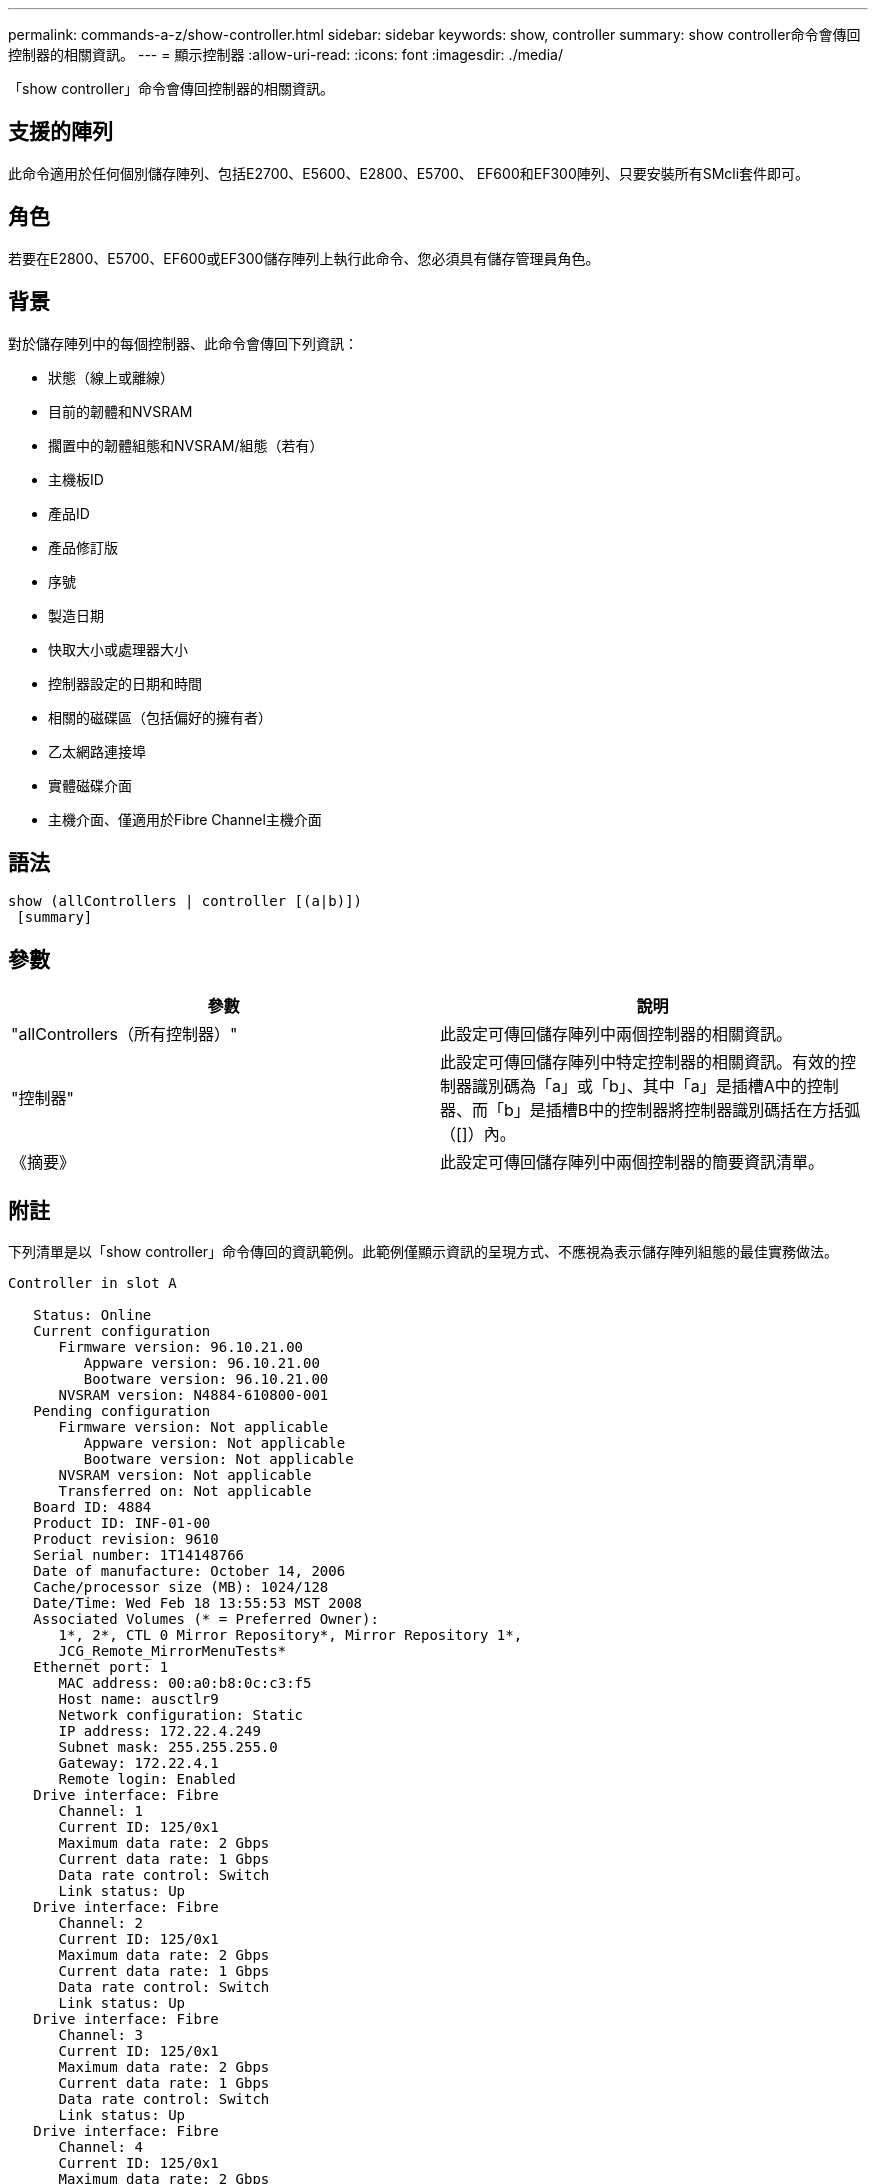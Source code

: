 ---
permalink: commands-a-z/show-controller.html 
sidebar: sidebar 
keywords: show, controller 
summary: show controller命令會傳回控制器的相關資訊。 
---
= 顯示控制器
:allow-uri-read: 
:icons: font
:imagesdir: ./media/


[role="lead"]
「show controller」命令會傳回控制器的相關資訊。



== 支援的陣列

此命令適用於任何個別儲存陣列、包括E2700、E5600、E2800、E5700、 EF600和EF300陣列、只要安裝所有SMcli套件即可。



== 角色

若要在E2800、E5700、EF600或EF300儲存陣列上執行此命令、您必須具有儲存管理員角色。



== 背景

對於儲存陣列中的每個控制器、此命令會傳回下列資訊：

* 狀態（線上或離線）
* 目前的韌體和NVSRAM
* 擱置中的韌體組態和NVSRAM/組態（若有）
* 主機板ID
* 產品ID
* 產品修訂版
* 序號
* 製造日期
* 快取大小或處理器大小
* 控制器設定的日期和時間
* 相關的磁碟區（包括偏好的擁有者）
* 乙太網路連接埠
* 實體磁碟介面
* 主機介面、僅適用於Fibre Channel主機介面




== 語法

[listing]
----
show (allControllers | controller [(a|b)])
 [summary]
----


== 參數

[cols="2*"]
|===
| 參數 | 說明 


 a| 
"allControllers（所有控制器）"
 a| 
此設定可傳回儲存陣列中兩個控制器的相關資訊。



 a| 
"控制器"
 a| 
此設定可傳回儲存陣列中特定控制器的相關資訊。有效的控制器識別碼為「a」或「b」、其中「a」是插槽A中的控制器、而「b」是插槽B中的控制器將控制器識別碼括在方括弧（[]）內。



 a| 
《摘要》
 a| 
此設定可傳回儲存陣列中兩個控制器的簡要資訊清單。

|===


== 附註

下列清單是以「show controller」命令傳回的資訊範例。此範例僅顯示資訊的呈現方式、不應視為表示儲存陣列組態的最佳實務做法。

[listing]
----
Controller in slot A

   Status: Online
   Current configuration
      Firmware version: 96.10.21.00
         Appware version: 96.10.21.00
         Bootware version: 96.10.21.00
      NVSRAM version: N4884-610800-001
   Pending configuration
      Firmware version: Not applicable
         Appware version: Not applicable
         Bootware version: Not applicable
      NVSRAM version: Not applicable
      Transferred on: Not applicable
   Board ID: 4884
   Product ID: INF-01-00
   Product revision: 9610
   Serial number: 1T14148766
   Date of manufacture: October 14, 2006
   Cache/processor size (MB): 1024/128
   Date/Time: Wed Feb 18 13:55:53 MST 2008
   Associated Volumes (* = Preferred Owner):
      1*, 2*, CTL 0 Mirror Repository*, Mirror Repository 1*,
      JCG_Remote_MirrorMenuTests*
   Ethernet port: 1
      MAC address: 00:a0:b8:0c:c3:f5
      Host name: ausctlr9
      Network configuration: Static
      IP address: 172.22.4.249
      Subnet mask: 255.255.255.0
      Gateway: 172.22.4.1
      Remote login: Enabled
   Drive interface: Fibre
      Channel: 1
      Current ID: 125/0x1
      Maximum data rate: 2 Gbps
      Current data rate: 1 Gbps
      Data rate control: Switch
      Link status: Up
   Drive interface: Fibre
      Channel: 2
      Current ID: 125/0x1
      Maximum data rate: 2 Gbps
      Current data rate: 1 Gbps
      Data rate control: Switch
      Link status: Up
   Drive interface: Fibre
      Channel: 3
      Current ID: 125/0x1
      Maximum data rate: 2 Gbps
      Current data rate: 1 Gbps
      Data rate control: Switch
      Link status: Up
   Drive interface: Fibre
      Channel: 4
      Current ID: 125/0x1
      Maximum data rate: 2 Gbps
      Current data rate: 1 Gbps
      Data rate control: Switch
      Link status: Up
   Host interface: Fibre
      Port: 1
      Current ID: Not applicable/0xFFFFFFFF
      Preferred ID: 126/0x0
      NL-Port ID: 0x011100
      Maximum data rate: 2 Gbps
      Current data rate: 1 Gbps
      Data rate control: Switch
      Link status: Up
      Topology: Fabric Attach
      World-wide port name: 20:2c:00:a0:b8:0c:c3:f6
      World-wide node name: 20:2c:00:a0:b8:0c:c3:f5
      Part type: HPFC-5200    revision 10
   Host interface: Fibre
      Port: 2
      Current ID: Not applicable/0xFFFFFFFF
      Preferred ID: 126/0x0
      NL-Port ID: 0x011100
      Maximum data rate: 2 Gbps
      Current data rate: 1 Gbps
      Data rate control: Switch
      Link status: Up
      Topology: Fabric Attach
      World-wide port name: 20:2c:00:a0:b8:0c:c3:f7
      World-wide node name: 20:2c:00:a0:b8:0c:c3:f5
      Part type: HPFC-5200    revision 10
----
當您使用「摘要」參數時、命令會傳回資訊清單、而不會傳回磁碟機通道資訊和主機通道資訊。

「show storageArray」命令也會傳回控制器的詳細資訊。



== 最低韌體層級

5.43新增「摘要」參數。
